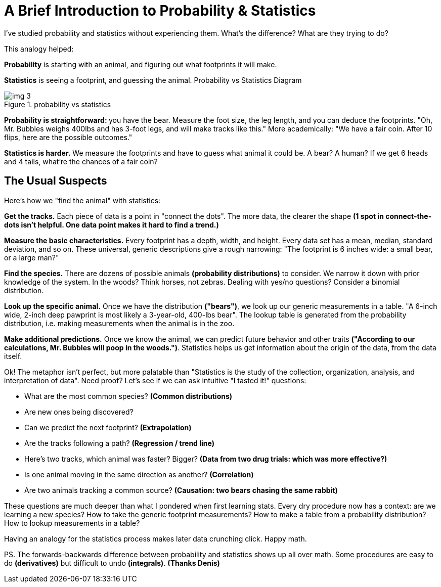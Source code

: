 = A Brief Introduction to Probability & Statistics
I've studied probability and statistics without experiencing them. What's the difference? What are they trying to do?

This analogy helped:

*Probability* is starting with an animal, and figuring out what footprints it will make.

*Statistics* is seeing a footprint, and guessing the animal.
Probability vs Statistics Diagram

.probability vs statistics
image::images/img_3.png[]



**Probability is straightforward: **you have the bear. Measure the foot size, the leg length, and you can deduce the footprints. "Oh, Mr. Bubbles weighs 400lbs and has 3-foot legs, and will make tracks like this." More academically: "We have a fair coin. After 10 flips, here are the possible outcomes."

*Statistics is harder.* We measure the footprints and have to guess what animal it could be. A bear? A human? If we get 6 heads and 4 tails, what're the chances of a fair coin?

== The Usual Suspects
Here's how we "find the animal" with statistics:

*Get the tracks.* Each piece of data is a point in "connect the dots". The more data, the clearer the shape *(1 spot in connect-the-dots isn't helpful. One data point makes it hard to find a trend.)*

*Measure the basic characteristics.* Every footprint has a depth, width, and height. Every data set has a mean, median, standard deviation, and so on. These universal, generic descriptions give a rough narrowing: "The footprint is 6 inches wide: a small bear, or a large man?"

*Find the species.* There are dozens of possible animals *(probability distributions)* to consider. We narrow it down with prior knowledge of the system. In the woods? Think horses, not zebras. Dealing with yes/no questions? Consider a binomial distribution.

*Look up the specific animal.* Once we have the distribution *("bears")*, we look up our generic measurements in a table. "A 6-inch wide, 2-inch deep pawprint is most likely a 3-year-old, 400-lbs bear". The lookup table is generated from the probability distribution, i.e. making measurements when the animal is in the zoo.

*Make additional predictions.* Once we know the animal, we can predict future behavior and other traits *("According to our calculations, Mr. Bubbles will poop in the woods.")*. Statistics helps us get information about the origin of the data, from the data itself.

Ok! The metaphor isn't perfect, but more palatable than "Statistics is the study of the collection, organization, analysis, and interpretation of data". Need proof? Let's see if we can ask intuitive "I tasted it!" questions:

* What are the most common species? *(Common distributions)*
* Are new ones being discovered?
* Can we predict the next footprint? *(Extrapolation)*
* Are the tracks following a path? *(Regression / trend line)*
* Here's two tracks, which animal was faster? Bigger? *(Data from two drug trials: which was more effective?)*
* Is one animal moving in the same direction as another? *(Correlation)*
* Are two animals tracking a common source? *(Causation: two bears chasing the same rabbit)*

These questions are much deeper than what I pondered when first learning stats. Every dry procedure now has a context: are we learning a new species? How to take the generic footprint measurements? How to make a table from a probability distribution? How to lookup measurements in a table?

Having an analogy for the statistics process makes later data crunching click. Happy math.

PS. The forwards-backwards difference between probability and statistics shows up all over math. Some procedures are easy to do *(derivatives)* but difficult to undo *(integrals)*. *(Thanks Denis)*